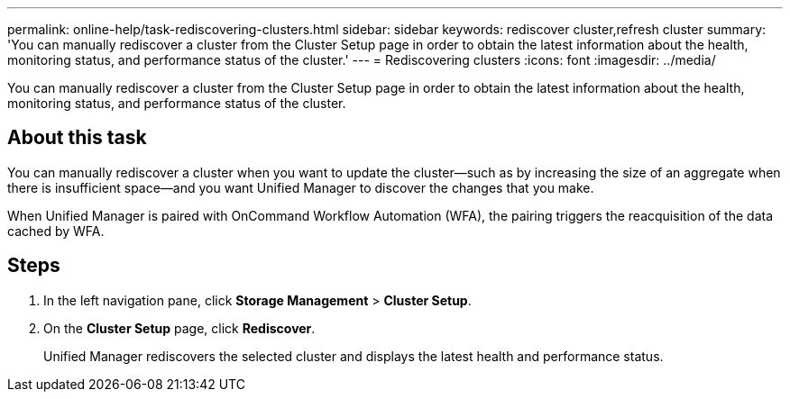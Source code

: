 ---
permalink: online-help/task-rediscovering-clusters.html
sidebar: sidebar
keywords: rediscover cluster,refresh cluster
summary: 'You can manually rediscover a cluster from the Cluster Setup page in order to obtain the latest information about the health, monitoring status, and performance status of the cluster.'
---
= Rediscovering clusters
:icons: font
:imagesdir: ../media/

[.lead]
You can manually rediscover a cluster from the Cluster Setup page in order to obtain the latest information about the health, monitoring status, and performance status of the cluster.

== About this task

You can manually rediscover a cluster when you want to update the cluster--such as by increasing the size of an aggregate when there is insufficient space--and you want Unified Manager to discover the changes that you make.

When Unified Manager is paired with OnCommand Workflow Automation (WFA), the pairing triggers the reacquisition of the data cached by WFA.

== Steps

. In the left navigation pane, click *Storage Management* > *Cluster Setup*.
. On the *Cluster Setup* page, click *Rediscover*.
+
Unified Manager rediscovers the selected cluster and displays the latest health and performance status.


